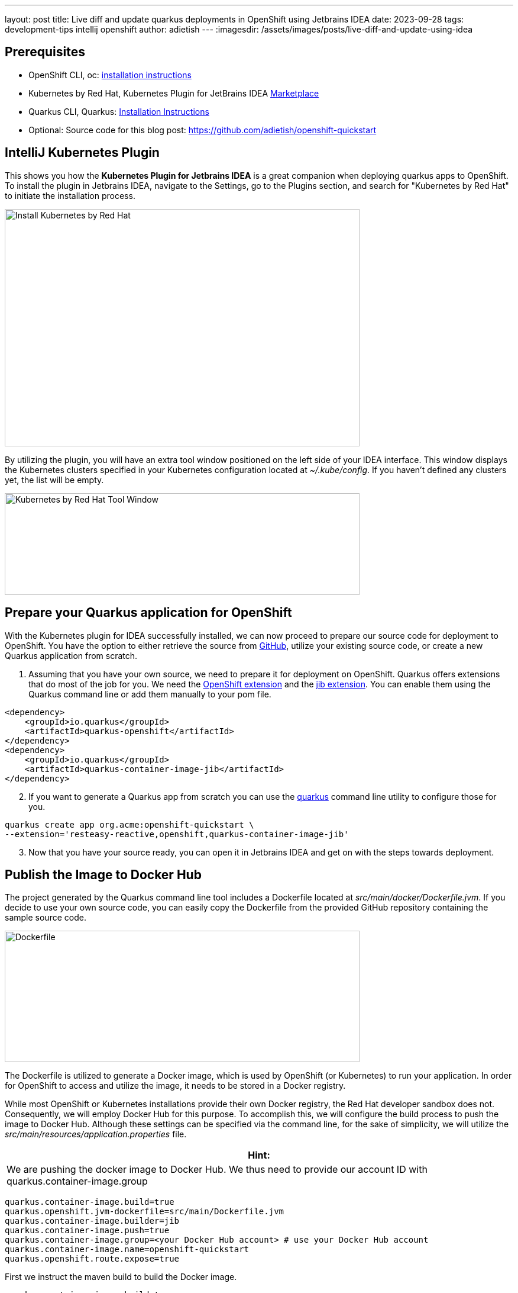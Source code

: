 ---
layout: post
title: Live diff and update quarkus deployments in OpenShift using Jetbrains IDEA
date: 2023-09-28
tags: development-tips intellij openshift
author: adietish
---
:imagesdir: /assets/images/posts/live-diff-and-update-using-idea

== Prerequisites

* OpenShift CLI, oc: https://docs.openshift.com/container-platform/4.13/cli_reference/openshift_cli/getting-started-cli.html[installation instructions]
* Kubernetes by Red Hat, Kubernetes Plugin for JetBrains IDEA https://plugins.jetbrains.com/plugin/15921-kubernetes-by-red-hat[Marketplace]
* Quarkus CLI, Quarkus: https://quarkus.io/guides/cli-tooling[Installation Instructions]
* Optional: Source code for this blog post: https://github.com/adietish/openshift-quickstart[https://github.com/adietish/openshift-quickstart]

== IntelliJ Kubernetes Plugin

This shows you how the *Kubernetes Plugin for Jetbrains IDEA* is a great companion when deploying quarkus apps to OpenShift. To install the plugin in Jetbrains IDEA, navigate to the Settings, go to the Plugins section, and search for "Kubernetes by Red Hat" to initiate the installation process.

image:install-intellij-kubernetes.png[Install Kubernetes by Red Hat,width=600,height=401]

By utilizing the plugin, you will have an extra tool window positioned on the left side of your IDEA interface. This window displays the Kubernetes clusters specified in your Kubernetes configuration located at _~/.kube/config_. If you haven't defined any clusters yet, the list will be empty.

image:toolwindow.png[Kubernetes by Red Hat Tool Window,width=600,height=172]

== Prepare your Quarkus application for OpenShift

With the Kubernetes plugin for IDEA successfully installed, we can now proceed to prepare our source code for deployment to OpenShift. You have the option to either retrieve the source from https://github.com/adietish/openshift-quickstart[GitHub], utilize your existing source code, or create a new Quarkus application from scratch.

[arabic]
. Assuming that you have your own source, we need to prepare it for deployment on OpenShift. Quarkus offers extensions that do most of the job for you. We need the https://quarkus.io/guides/deploying-to-openshift[OpenShift extension] and the https://quarkus.io/guides/container-image#jib[jib extension]. You can enable them using the Quarkus command line or add them manually to your pom file.

[source, xml]
<dependency>
    <groupId>io.quarkus</groupId>
    <artifactId>quarkus-openshift</artifactId>
</dependency>
<dependency>
    <groupId>io.quarkus</groupId>
    <artifactId>quarkus-container-image-jib</artifactId>
</dependency>

[arabic, start=2]
. If you want to generate a Quarkus app from scratch you can use the https://quarkus.io/guides/cli-tooling[quarkus] command line utility to configure those for you.

[source, bash]
quarkus create app org.acme:openshift-quickstart \
--extension='resteasy-reactive,openshift,quarkus-container-image-jib'

[arabic, start=3]
. Now that you have your source ready, you can open it in Jetbrains IDEA and get on with the steps towards deployment.

== Publish the Image to Docker Hub

The project generated by the Quarkus command line tool includes a Dockerfile located at _src/main/docker/Dockerfile.jvm_. If you decide to use your own source code, you can easily copy the Dockerfile from the provided GitHub repository containing the sample source code.

image:dockerfile.png[Dockerfile,width=600,height=222]

The Dockerfile is utilized to generate a Docker image, which is used by OpenShift (or Kubernetes) to run your application. In order for OpenShift to access and utilize the image, it needs to be stored in a Docker registry. +

While most OpenShift or Kubernetes installations provide their own Docker registry, the Red Hat developer sandbox does not. Consequently, we will employ Docker Hub for this purpose. To accomplish this, we will configure the build process to push the image to Docker Hub. Although these settings can be specified via the command line, for the sake of simplicity, we will utilize the _src/main/resources/application.properties_ file.

[columns="1,1", width="100%",cols="100%",options="header",]
|===
|*Hint:*
| We are pushing the docker image to Docker Hub. We thus need to provide our account ID with quarkus.container-image.group
|===

[source, properties]
quarkus.container-image.build=true
quarkus.openshift.jvm-dockerfile=src/main/Dockerfile.jvm
quarkus.container-image.builder=jib
quarkus.container-image.push=true
quarkus.container-image.group=<your Docker Hub account> # use your Docker Hub account
quarkus.container-image.name=openshift-quickstart
quarkus.openshift.route.expose=true

First we instruct the maven build to build the Docker image.

 quarkus.container-image.build=true

Then we point the build to our Docker file.

 quarkus.openshift.jvm-dockerfile=src/main/Dockerfile.jvm

Furthermore we tell the maven to use the jib extension to create the Docker image.

 quarkus.container-image.builder=jib

We also instruct the build to push the Docker image to a registry. Use your Docker Hub account for this setting.

 quarkus.container-image.push=true

We hand it our account on Docker hub.

 quarkus.container-image.group=<your Docker Hub account> # use your Docker Hub account

We configure the name of the resulting Docker image for easy identification.

 quarkus.container-image.name=openshift-quickstart

Finally we instruct the build to create a Route so that our application is accessible from the internet.

 quarkus.openshift.route.expose=true

With the *build configuration successfully set up*, we are now prepared to execute the build process. Simply running the Maven package command is all that's required to package the application into a JAR file, create a Docker image with the JAR, and push the image to Docker Hub. To initiate the build, locate the Maven toolbox on the right edge of your IDEA and *_double-click on the package command._*

image:maven-package.png[mvn package,width=600,height=386]

Alternatively you can launch maven on the command line:

 ./mvnw clean package

During the build process, you will observe the execution of all the aforementioned steps in the output.

----
[INFO] [io.quarkus.container.image.jib.deployment.JibProcessor] LogEvent [level=INFO, message=trying docker-credential-desktop for registry.hub.docker.com]
[INFO] [io.quarkus.container.image.jib.deployment.JibProcessor] Using base image with digest: sha256:f921cf1f9147e4b306908f3bcb61dd215b4a51970f8db560ede02ee6a492fa99
[INFO] [io.quarkus.container.image.jib.deployment.JibProcessor] LogEvent [level=LIFECYCLE, message=Using credentials from Docker config (/Users/andredietisheim/.docker/config.json) for adietish/openshift-quickstart:1.0.0-SNAPSHOT]
[INFO] [io.quarkus.container.image.jib.deployment.JibProcessor] Container entrypoint set to [java, -Djava.util.logging.manager=org.jboss.logmanager.LogManager, -jar, quarkus-run.jar]
[INFO] [io.quarkus.container.image.jib.deployment.JibProcessor] Pushed container image adietish/openshift-quickstart:1.0.0-SNAPSHOT (sha256:bfba9dd104b363e828a61bde800cd2299fae8b65fc9a5ffcd4c322061b3a8c0e)
----

== Get your free Red Hat Developer Sandbox

Next, let's focus on the cluster to which we intend to deploy. Red Hat provides a free OpenShift cluster for individuals interested in exploring its capabilities. To obtain your own cluster, simply visit https://developers.redhat.com/developer-sandbox[https://developers.redhat.com/developer-sandbox] and request an instance. Once you complete a quick and straightforward registration process, you can start the cluster and access its web console. In the console, your username will be visible in the upper right corner of the header. Clicking on it will display a menu with an option labeled "*_Copy login command_*." By selecting this option, you will configure the Red Hat Developer Sandbox as your current cluster and store a locally accessible token for authentication purposes.

image:copy-login-command.png[Copy Login Command,width=400,height=374]

image:login-command.png[Login command,width=624,height=62]

Now copy, paste and run this command in your terminal shell.

[source, bash]
oc login --token=sha256~XXXXXXXXXXXXXXXX --server=https://api.sandbox-m3.1530.p1.openshiftapps.com:6443

[width="100%",cols="100%",options="header"]
|===
|*Hint:*
| If you already have a Red Hat Developer Sandbox, chances are that your token is expired. You would notice this when listing the projects isn’t possible. +
To get a new token, you proceed as shown above. You copy the login command and run it in your shell.
|===

== IntelliJ Kubernetes is your friend

In IntelliJ, you can navigate to the Kubernetes tool window, where you will find the Red Hat Developer Sandbox set as the active cluster. By expanding the cluster, you can explore various resource categories that reveal the existing resources within your cluster. For example, you can view your current project or namespace. It's important to note that any action performed through the plugin will be executed within the context of this project and the changes get visible immediately. There’s no need for a manual refresh.

image:resource-tree.png[Resource tree,width=600,height=448]

== Create the Cluster Resources

Upon executing the Maven build, a file is generated in the _target/kubernetes_ directory. This file encompasses the OpenShift resources necessary for deploying your application. This is done by the Quarkus Kubernetes Extension. The Intelij plugin works with this file so you can use it both for automation but also via your IDE.

image:openshift-resources.png[OpenShift resources,width=600,height=374]

If you open this file, you can have a glimpse on how your application is deployed. The file consists of the following OpenShift resources:

* DeploymentConfig
* ImageStream
* Service
* Route

The *DeploymentConfig* will be responsible for creating a *Pod*, which serves as an environment for running containers that host your application. These containers will utilize the Docker image you have built and published on Docker Hub.
[source, yaml]
kind: DeploymentConfig
...
  image: openshift-quickstart:1.0.0-SNAPSHOT

To make the Docker image available to the cluster, an *ImageStream* is utilized. This ImageStream is configured to reference your image stored on Docker Hub.

[source, yaml]
kind: ImageStream
...
  dockerImageRepository: docker.io/adietish/openshift-quickstart

To expose your application within the cluster, a *Service* is employed. This Service is responsible for mapping the container ports to ports that are accessible internally within the cluster.

[source, yaml]
kind: Service
...
- name: https
  port: 443
  protocol: TCP
  targetPort: 8443

Finally, a *Route* is utilized to expose the Service to the internet, making your application accessible from external sources.

[source, yaml]
kind: Route
...
port:
  targetPort: http
to:
  kind: Service
  name: openshift-quickstart

To deploy your application, simply create these resources on the cluster. The editor will prompt you to push the file to the cluster and generate the necessary resources. Alternatively, you can use the *push* icon that’s the first icon to the left in the toolbar.

image:push-to-create.png[push to create,width=800,height=124]

The resource tree in the Kubernetes toolkit window is highly dynamic, continuously reflecting the presence and absence of cluster resources. When you push the resource file, the corresponding resources are created on the cluster and instantly appear in the resource tree. The specific resources we are currently interacting with can be found under the *Workloads* and *Network* categories in the resource tree.

image:new-resources.png[new resources,width=600,height=686]

Pods in the resource tree are represented by icons displaying either a *red* or *green* dot. A green dot signifies that the pod is currently running, while a red dot indicates that the pod is either in the process of being initialized or terminated. By expanding a pod in the tree, additional information is revealed, including its internal cluster IP and the status of its container(s). In the provided screenshot, the pod consists of a single container that is currently running.

== Browse the Application

In order to access the application through a browser, we require its URL. In our configuration, we let OpenShift generate the host name for us. This was accomplished by configuring the *Route* to have an empty or nonexistent host value.

[source, yaml]
kind: Route
...
  host: ""

Hence, it is necessary for us to determine the hostname generated by the cluster. To achieve this, we can utilize the available *Diff* feature in the editor, which displays the disparities between the resources specified in our file and the resources that currently exist on the cluster.

image:diff-action.png[Diff action,width=710,height=102]

Clicking on the *Diff* action in the toolbar will open a split dialog. The left section of the dialog displays the local file, while the right section displays the resources that currently exist on the cluster. At this point, you can search for the host value and copy it once you locate it.

image:diff-window.png[Diff window,width=600,height=386]

You can now paste it into a browser see the Quarkus framework page that our application displays when queried. The page shows you that the app consists of a REST service at */hello*.

image:quarkus-framework-page.png[Quarkus framework page,width=600,height=261]

Click the hello-link and you can then see the response of this service.

image:hello-from-resteasy.png[Hello RESETEasy Reactive,width=624,height=62]

== Quarkus, please log everything

The Quarkus framework logs any event that’s at least INFO. To change this, we can https://quarkus.io/guides/logging#runtime-configuration[configure] the property quarkus.log.level in application.properties. Alternatively one can set it by an https://quarkus.io/guides/config-reference#environment-variables[environment variable]. This is especially useful when you deploy to an OpenShift or Kubernetes cluster. In OpenShift the DeploymentConfig allows you to set the environment for its pods. In your openshift.yml file you will find an environment variable already. It sets the environment variable KUBERNETES_NAMESPACE to the name of your namespace. We can add our property and configure the quarkus logging level. Go to DeploymentConfig > template > spec > containers > env and add the following:

[source, yaml]
- name: QUARKUS_LOG_LEVEL
  value: ALL

The editor continuously monitors your modifications and reminds you to push them once a resource has been changed. While you could typically proceed with pushing the changes to the cluster, we recommend deleting the existing *DeploymentConfig* first and then pushing the updated version. This is particularly important when modifying environment variables, as a "running" DeploymentConfig would not be affected by the changes, leading to pods without the updated environment variables. Therefore, use the "*Delete*" option available in the context menu of your DeploymentConfig.

image:delete-deploymentconfig.png[Delete Deployment Config]

The plugin then notifies you that the DeploymentConfig was successfully deleted.

image:deploymentconfig-deleted.png[Deployment Config Deleted,width=709,height=126]

The editor then prompts you to push and recreate it.

image:push-to-create-deploymentconfig.png[Push to create Deployment Config,width=800,height=123]

Deleting the existing DeploymentConfig terminated the existing pods. They disappeared from the resource tree. When you recreated it new Pods were created. These also reappeared as you were spawned. The tree is fully dynamic and reflects changes to the resources as they occur.

== Follow Logs

Now that we told quarkus to log all we’d like to verify that our change is effective. We can pick *Follow Log* in the context menu of the new pod.

image:follow-logs.png[Follow Logs,width=806,height=338]

This shows the Log console in the lower part of your IDE. It prints the log entries as they are coming in.

image:pod-logs.png[Pod Logs,width=647,height=429]

You can see that the quarkus application is logging all events from FATAL to TRACE. A quarkus app by default only logs INFO and upwards. The environment variable that we added caused finer logging to happen. +
The log console is split in half. The right side shows the log while the left side shows the containers. Our pod only holds a single container and we therefore only see a single entry. A pod that consists of several containers would have these listed, init containers included. You could then have terminals to either one of these and switch between them by clicking on the listed containers.

== Terminal

We can of course also verify in the terminal that the environment is set as defined in the DeploymentConfig. We can pick *Terminal* in the context menu of our pod for this sake.

image:open-terminal-action.png[Open Terminal Action,width=860,height=334]

At the command prompt we can then echo our environment variable and see the value that we configured in our resource file.

image:pod-terminal.png[Pod Terminal,width=930,height=429]

== Conclusion

In this article, we have demonstrated the deployment process of a Quarkus application to an OpenShift cluster, specifically the free tier Red Hat Developer Sandbox. We have highlighted the usefulness of our https://plugins.jetbrains.com/plugin/15921-kubernetes-by-red-hat[Kubernetes Plugin for Jetbrains IDEA] in facilitating this task.
+
With the editor, you can effortlessly create and update the necessary resources for application deployment. The dynamic resource tree provides real-time visibility of these resources as they are created. By utilizing the diff feature in the editor, you can observe how the cluster manipulates your resources during creation, allowing you to identify important details such as the generated hostname. Lastly, we have showcased additional features of the plugin, including the ability to monitor application logs and access a terminal shell within the running container.

If you enjoyed this blog post and tried our plugin, please let us know about bugs and missing features at our http://github.com/redhat-developer/intellij-kubernetes/issues/[GitHub page]. We’d love to hear from you ❤️
